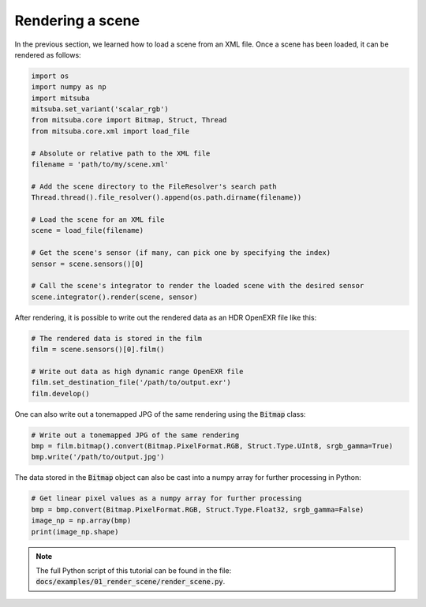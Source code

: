 Rendering a scene
=================

In the previous section, we learned how to load a scene from an XML file. Once a scene has been
loaded, it can be rendered as follows:

.. code-block:: python

    import os
    import numpy as np
    import mitsuba
    mitsuba.set_variant('scalar_rgb')
    from mitsuba.core import Bitmap, Struct, Thread
    from mitsuba.core.xml import load_file

    # Absolute or relative path to the XML file
    filename = 'path/to/my/scene.xml'

    # Add the scene directory to the FileResolver's search path
    Thread.thread().file_resolver().append(os.path.dirname(filename))

    # Load the scene for an XML file
    scene = load_file(filename)

    # Get the scene's sensor (if many, can pick one by specifying the index)
    sensor = scene.sensors()[0]

    # Call the scene's integrator to render the loaded scene with the desired sensor
    scene.integrator().render(scene, sensor)

After rendering, it is possible to write out the rendered data as an HDR OpenEXR file like this:

.. code-block:: python

    # The rendered data is stored in the film
    film = scene.sensors()[0].film()

    # Write out data as high dynamic range OpenEXR file
    film.set_destination_file('/path/to/output.exr')
    film.develop()

One can also write out a tonemapped JPG of the same rendering using the :code:`Bitmap` class:

.. code-block:: python

    # Write out a tonemapped JPG of the same rendering
    bmp = film.bitmap().convert(Bitmap.PixelFormat.RGB, Struct.Type.UInt8, srgb_gamma=True)
    bmp.write('/path/to/output.jpg')

The data stored in the :code:`Bitmap` object can also be cast into a numpy array for further processing
in Python:

.. code-block:: python

    # Get linear pixel values as a numpy array for further processing
    bmp = bmp.convert(Bitmap.PixelFormat.RGB, Struct.Type.Float32, srgb_gamma=False)
    image_np = np.array(bmp)
    print(image_np.shape)

.. note:: The full Python script of this tutorial can be found in the file: :code:`docs/examples/01_render_scene/render_scene.py`.


